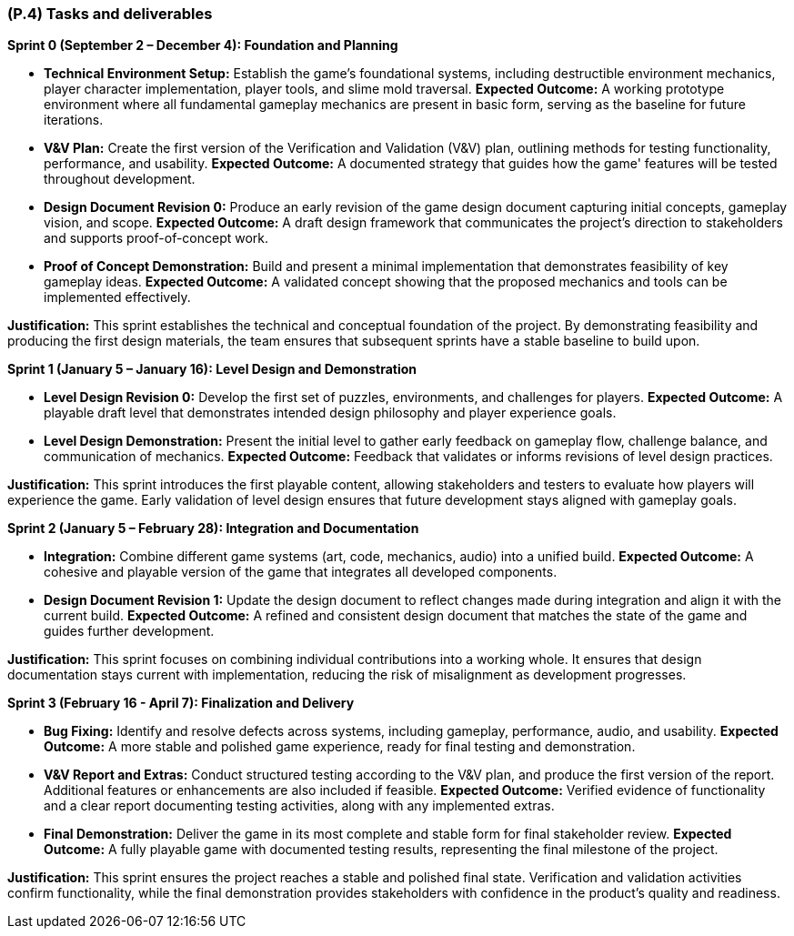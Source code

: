 [#p4,reftext=P.4]
=== (P.4) Tasks and deliverables

ifdef::env-draft[]
TIP: _**This is the core of the Project book**. It details the individual tasks listed under <<p3>> and their expected outcomes. It define the project's main activities and the results they must produce, associated with the milestone dates defined in <<p3>>._  <<BM22>>
endif::[]

**Sprint 0 (September 2 – December 4): Foundation and Planning**

* *Technical Environment Setup:* Establish the game's foundational systems, including destructible environment mechanics, player character implementation, player tools, and slime mold traversal.  
**Expected Outcome:** A working prototype environment where all fundamental gameplay mechanics are present in basic form, serving as the baseline for future iterations.  

* *V&V Plan:* Create the first version of the Verification and Validation (V&V) plan, outlining methods for testing functionality, performance, and usability.  
**Expected Outcome:** A documented strategy that guides how the game' features will be tested throughout development.  

* *Design Document Revision 0:* Produce an early revision of the game design document capturing initial concepts, gameplay vision, and scope.  
**Expected Outcome:** A draft design framework that communicates the project's direction to stakeholders and supports proof-of-concept work.  

* *Proof of Concept Demonstration:* Build and present a minimal implementation that demonstrates feasibility of key gameplay ideas.  
**Expected Outcome:** A validated concept showing that the proposed mechanics and tools can be implemented effectively.  

*Justification:* This sprint establishes the technical and conceptual foundation of the project. By demonstrating feasibility and producing the first design materials, the team ensures that subsequent sprints have a stable baseline to build upon.  

**Sprint 1 (January 5 – January 16): Level Design and Demonstration**

* *Level Design Revision 0:* Develop the first set of puzzles, environments, and challenges for players.  
**Expected Outcome:** A playable draft level that demonstrates intended design philosophy and player experience goals.  

* *Level Design Demonstration:* Present the initial level to gather early feedback on gameplay flow, challenge balance, and communication of mechanics.  
**Expected Outcome:** Feedback that validates or informs revisions of level design practices.  

*Justification:* This sprint introduces the first playable content, allowing stakeholders and testers to evaluate how players will experience the game. Early validation of level design ensures that future development stays aligned with gameplay goals.  

**Sprint 2 (January 5 – February 28): Integration and Documentation**

* *Integration:* Combine different game systems (art, code, mechanics, audio) into a unified build.  
**Expected Outcome:** A cohesive and playable version of the game that integrates all developed components.  

* *Design Document Revision 1:* Update the design document to reflect changes made during integration and align it with the current build.  
**Expected Outcome:** A refined and consistent design document that matches the state of the game and guides further development.  

*Justification:* This sprint focuses on combining individual contributions into a working whole. It ensures that design documentation stays current with implementation, reducing the risk of misalignment as development progresses.  

**Sprint 3 (February 16 - April 7): Finalization and Delivery**

* *Bug Fixing:* Identify and resolve defects across systems, including gameplay, performance, audio, and usability.  
**Expected Outcome:** A more stable and polished game experience, ready for final testing and demonstration.  

* *V&V Report and Extras:* Conduct structured testing according to the V&V plan, and produce the first version of the report. Additional features or enhancements are also included if feasible.  
**Expected Outcome:** Verified evidence of functionality and a clear report documenting testing activities, along with any implemented extras.  

* *Final Demonstration:* Deliver the game in its most complete and stable form for final stakeholder review.  
**Expected Outcome:** A fully playable game with documented testing results, representing the final milestone of the project.  

*Justification:* This sprint ensures the project reaches a stable and polished final state. Verification and validation activities confirm functionality, while the final demonstration provides stakeholders with confidence in the product's quality and readiness.  
